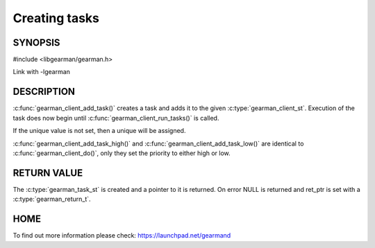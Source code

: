 ==============
Creating tasks
==============

-------- 
SYNOPSIS 
--------

#include <libgearman/gearman.h>

.. c:function:: gearman_task_st *gearman_client_add_task(gearman_client_st *client,
                                         gearman_task_st *task,
                                         void *context,
                                         const char *function_name,
                                         const char *unique,
                                         const void *workload,
                                         size_t workload_size,
                                         gearman_return_t *ret_ptr)

Link with -lgearman

-----------
DESCRIPTION
-----------

:c:func:`gearman_client_add_task()` creates a task and adds it to the given :c:type:`gearman_client_st`. Execution of the task does now begin until :c:func:`gearman_client_run_tasks()` is called. 

If the unique value is not set, then a unique will be assigned.

:c:func:`gearman_client_add_task_high()` and :c:func:`gearman_client_add_task_low()` are
identical to :c:func:`gearman_client_do()`, only they set the priority to
either high or low. 

------------
RETURN VALUE
------------

The :c:type:`gearman_task_st` is created and a pointer to it is returned. On error NULL is returned and ret_ptr is set with a :c:type:`gearman_return_t`.

----
HOME
----

To find out more information please check:
`https://launchpad.net/gearmand <https://launchpad.net/gearmand>`_


.. seealso::
  :manpage:`gearmand(8)` :manpage:`libgearman(3)`
